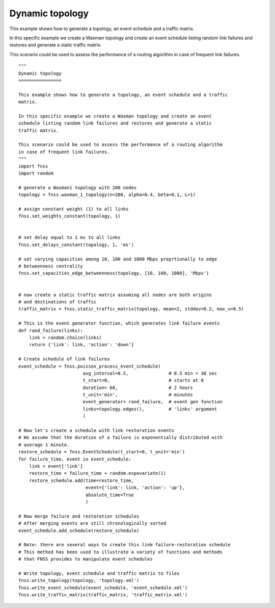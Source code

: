.. _examples-dynamic_topology:

Dynamic topology
================

This example shows how to generate a topology, an event schedule and a traffic
matrix.

In this specific example we create a Waxman topology and create an event
schedule listing random link failures and restores and generate a static
traffic matrix.

This scenario could be used to assess the performance of a routing algorithm
in case of frequent link failures.

::

    """
    Dynamic topology
    ================

    This example shows how to generate a topology, an event schedule and a traffic
    matrix.

    In this specific example we create a Waxman topology and create an event
    schedule listing random link failures and restores and generate a static
    traffic matrix.

    This scenario could be used to assess the performance of a routing algorithm
    in case of frequent link failures.
    """
    import fnss
    import random

    # generate a Waxman1 topology with 200 nodes
    topology = fnss.waxman_1_topology(n=200, alpha=0.4, beta=0.1, L=1)

    # assign constant weight (1) to all links
    fnss.set_weights_constant(topology, 1)


    # set delay equal to 1 ms to all links
    fnss.set_delays_constant(topology, 1, 'ms')

    # set varying capacities among 10, 100 and 1000 Mbps proprtionally to edge
    # betweenness centrality
    fnss.set_capacities_edge_betweenness(topology, [10, 100, 1000], 'Mbps')

        
    # now create a static traffic matrix assuming all nodes are both origins
    # and destinations of traffic
    traffic_matrix = fnss.static_traffic_matrix(topology, mean=2, stddev=0.2, max_u=0.5)

    # This is the event generator function, which generates link failure events
    def rand_failure(links):
        link = random.choice(links)
        return {'link': link, 'action': 'down'}

    # Create schedule of link failures
    event_schedule = fnss.poisson_process_event_schedule(
                            avg_interval=0.5,               # 0.5 min = 30 sec
                            t_start=0,                      # starts at 0
                            duration= 60,                   # 2 hours
                            t_unit='min',                   # minutes
                            event_generator= rand_failure,  # event gen function
                            links=topology.edges(),         # 'links' argument
                            )

    # Now let's create a schedule with link restoration events
    # We assume that the duration of a failure is exponentially distributed with
    # average 1 minute.
    restore_schedule = fnss.EventSchedule(t_start=0, t_unit='min')
    for failure_time, event in event_schedule:
        link = event['link']
        restore_time = failure_time + random.expovariate(1)
        restore_schedule.add(time=restore_time, 
                             event={'link': link, 'action': 'up'},
                             absolute_time=True
                             )

    # Now merge failure and restoration schedules
    # After merging events are still chronologically sorted
    event_schedule.add_schedule(restore_schedule)

    # Note: there are several ways to create this link failure-restoration schedule
    # This method has been used to illustrate a variety of functions and methods
    # that FNSS provides to manipulate event schedules

    # Write topology, event schedule and traffic matrix to files
    fnss.write_topology(topology, 'topology.xml')
    fnss.write_event_schedule(event_schedule, 'event_schedule.xml')
    fnss.write_traffic_matrix(traffic_matrix, 'traffic_matrix.xml')



